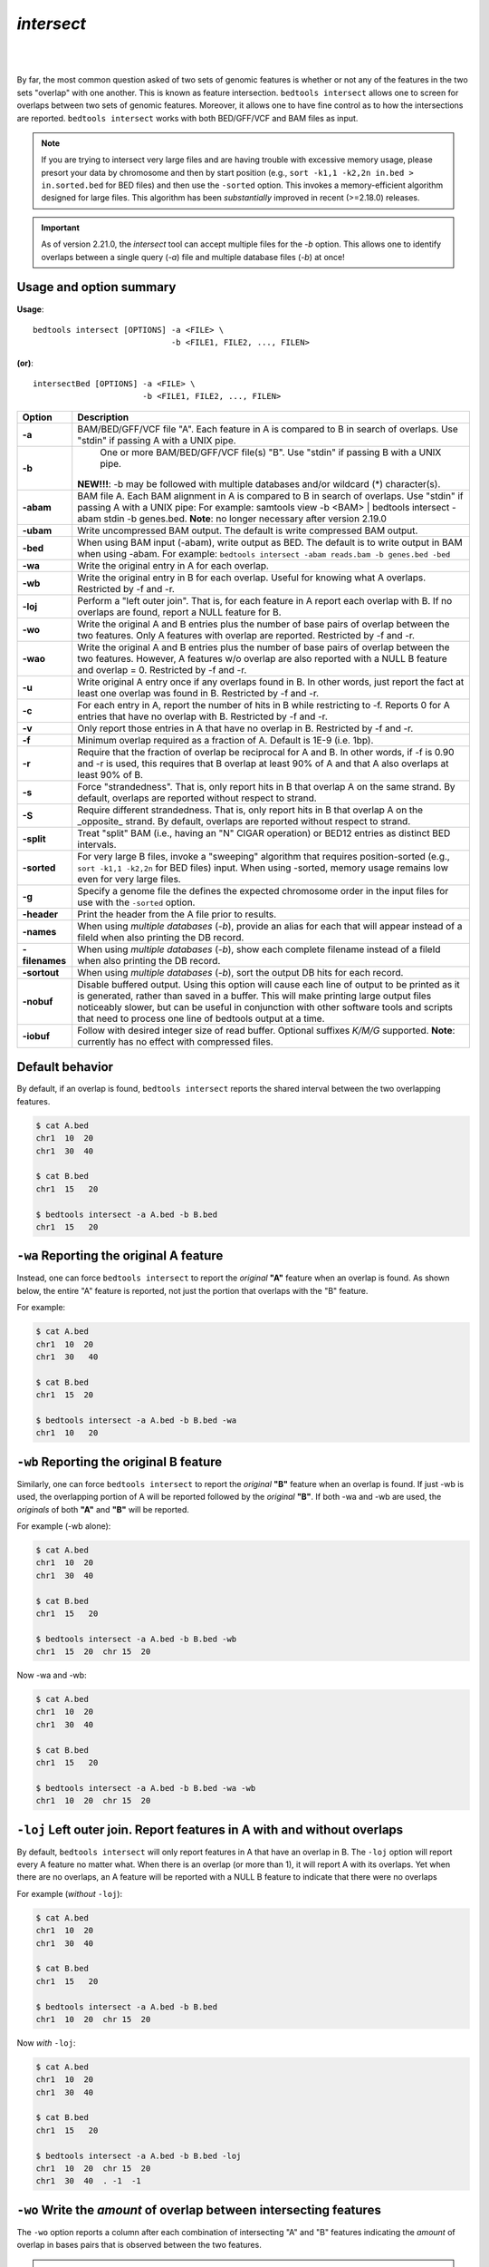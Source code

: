 .. _intersect:

#########################################
*intersect* 
#########################################

|

.. image:: ../images/tool-glyphs/intersect-glyph.png 

|

By far, the most common question asked of two sets of genomic features 
is whether or not any of the features in the two sets "overlap" 
with one another. This is known as feature intersection. 
``bedtools intersect`` allows one to screen for overlaps between 
two sets of genomic features. Moreover, it allows one to have fine control 
as to how the intersections are reported. ``bedtools intersect`` works 
with both BED/GFF/VCF and BAM files as input.

.. note::

    If you are trying to intersect very large files and are having trouble
    with excessive memory usage, please presort your data by chromosome and
    then by start position (e.g., ``sort -k1,1 -k2,2n in.bed > in.sorted.bed``
    for BED files) and then use the ``-sorted`` option.  This invokes a 
    memory-efficient algorithm designed for large files. This algorithm has
    been *substantially* improved in recent (>=2.18.0) releases. 

.. important::

    As of version 2.21.0, the `intersect` tool can accept multiple files for
    the `-b` option. This allows one to identify overlaps between a single
    query (`-a`) file and multiple database files (`-b`) at once!


.. seealso::

    :doc:`../tools/subtract`
    :doc:`../tools/window`
    
===============================
Usage and option summary
===============================
**Usage**:
::

  bedtools intersect [OPTIONS] -a <FILE> \
                               -b <FILE1, FILE2, ..., FILEN>

**(or)**:
::
  
  intersectBed [OPTIONS] -a <FILE> \
                         -b <FILE1, FILE2, ..., FILEN>




===========================    =========================================================================================================================================================
Option                         Description
===========================    =========================================================================================================================================================
**-a**		                     BAM/BED/GFF/VCF file "A". Each feature in A is compared to B in search of overlaps. Use "stdin" if passing A with a UNIX pipe.
**-b**		                     One or more BAM/BED/GFF/VCF file(s) "B". Use "stdin" if passing B with a UNIX pipe.
                               **NEW!!!**: -b may be followed with multiple databases and/or wildcard (*) character(s).
**-abam**	                     BAM file A. Each BAM alignment in A is compared to B in search of overlaps. Use "stdin" if passing A with a UNIX pipe: For example: samtools view -b <BAM> | bedtools intersect -abam stdin -b genes.bed.  **Note**: no longer necessary after version 2.19.0                                                 
**-ubam**	                     Write uncompressed BAM output. The default is write compressed BAM output.
**-bed**	                     When using BAM input (-abam), write output as BED. The default is to write output in BAM when using -abam. For example:   ``bedtools intersect -abam reads.bam -b genes.bed -bed``                              
**-wa**		                     Write the original entry in A for each overlap.
**-wb** 	                     Write the original entry in B for each overlap. Useful for knowing what A overlaps. Restricted by -f and -r.
**-loj**                         Perform a "left outer join". That is, for each feature in A report each overlap with B.  If no overlaps are found, report a NULL feature for B.
**-wo** 	                     Write the original A and B entries plus the number of base pairs of overlap between the two features. Only A features with overlap are reported. Restricted by -f and -r.
**-wao** 	   	                 Write the original A and B entries plus the number of base pairs of overlap between the two features. However, A features w/o overlap are also reported with a NULL B feature and overlap = 0. Restricted by -f and -r.
**-u**		                     Write original A entry once if any overlaps found in B. In other words, just report the fact at least one overlap was found in B. Restricted by -f and -r.
**-c** 		                     For each entry in A, report the number of hits in B while restricting to -f. Reports 0 for A entries that have no overlap with B. Restricted by -f and -r.
**-v**	 	                     Only report those entries in A that have no overlap in B. Restricted by -f and -r.
**-f**		                     Minimum overlap required as a fraction of A. Default is 1E-9 (i.e. 1bp).
**-r**		                     Require that the fraction of overlap be reciprocal for A and B. In other words, if -f is 0.90 and -r is used, this requires that B overlap at least 90% of A and that A also overlaps at least 90% of B.
**-s**		                     Force "strandedness". That is, only report hits in B that overlap A on the same strand. By default, overlaps are reported without respect to strand.
**-S**	                       Require different strandedness.  That is, only report hits in B that overlap A on the _opposite_ strand. By default, overlaps are reported without respect to strand.
**-split**	                   Treat "split" BAM (i.e., having an "N" CIGAR operation) or BED12 entries as distinct BED intervals.
**-sorted**	                   For very large B files, invoke a "sweeping" algorithm that requires position-sorted (e.g., ``sort -k1,1 -k2,2n`` for BED files) input. When using -sorted, memory usage remains low even for very large files.
**-g**                         Specify a genome file the defines the expected chromosome order in the input files for use with the ``-sorted`` option.
**-header**	                   Print the header from the A file prior to results.
**-names**                     When using *multiple databases* (`-b`), provide an alias for each that will appear instead of a fileId when also printing the DB record.
**-filenames**                 When using *multiple databases* (`-b`), show each complete filename instead of a fileId when also printing the DB record.
**-sortout**                   When using *multiple databases* (`-b`), sort the output DB hits for each record.
**-nobuf**                     Disable buffered output. Using this option will cause each line of output to be printed as it is generated, rather than saved in a buffer. This will make printing large output files noticeably slower, but can be useful in conjunction with other software tools and scripts that need to process one line of bedtools output at a time.
**-iobuf**                     Follow with desired integer size of read buffer. Optional suffixes `K/M/G` supported. **Note**: currently has no effect with compressed files.
===========================    =========================================================================================================================================================


===============================
Default behavior
===============================
By default, if an overlap is found, ``bedtools intersect`` reports the shared interval between the two
overlapping features.

.. code-block:: bash

  $ cat A.bed
  chr1  10  20
  chr1  30  40

  $ cat B.bed
  chr1  15   20

  $ bedtools intersect -a A.bed -b B.bed
  chr1  15   20



=============================================
``-wa`` Reporting the original A feature 
=============================================
Instead, one can force ``bedtools intersect`` to report the *original* **"A"** feature when an overlap is found. As
shown below, the entire "A" feature is reported, not just the portion that overlaps with the "B" feature.

For example:

.. code-block:: bash

  $ cat A.bed
  chr1  10  20
  chr1  30   40

  $ cat B.bed
  chr1  15  20

  $ bedtools intersect -a A.bed -b B.bed -wa
  chr1  10   20


=============================================
``-wb`` Reporting the original B feature 
=============================================
Similarly, one can force ``bedtools intersect`` to report the *original* **"B"** feature when an overlap is found. If
just -wb is used, the overlapping portion of A will be reported followed by the *original* **"B"**. If both -wa
and -wb are used, the *originals* of both **"A"** and **"B"** will be reported.

For example (-wb alone):

.. code-block:: bash

  $ cat A.bed
  chr1  10  20
  chr1  30  40

  $ cat B.bed
  chr1  15   20

  $ bedtools intersect -a A.bed -b B.bed -wb
  chr1  15  20  chr 15  20
  

Now -wa and -wb:

.. code-block:: bash

  $ cat A.bed
  chr1  10  20
  chr1  30  40

  $ cat B.bed
  chr1  15   20

  $ bedtools intersect -a A.bed -b B.bed -wa -wb
  chr1  10  20  chr 15  20

========================================================================
``-loj`` Left outer join. Report features in A with and without overlaps
========================================================================
By default, ``bedtools intersect`` will only report features in A that
have an overlap in B.  The ``-loj`` option will report every A feature
no matter what.  When there is an overlap (or more than 1), it will report
A with its overlaps. Yet when there are no overlaps, an A feature will be
reported with a NULL B feature to indicate that there were no overlaps

For example (*without* ``-loj``):

.. code-block:: bash

  $ cat A.bed
  chr1  10  20
  chr1  30  40

  $ cat B.bed
  chr1  15   20
  
  $ bedtools intersect -a A.bed -b B.bed
  chr1  10  20  chr 15  20
  
Now *with* ``-loj``:

.. code-block:: bash

    $ cat A.bed
    chr1  10  20
    chr1  30  40

    $ cat B.bed
    chr1  15   20

    $ bedtools intersect -a A.bed -b B.bed -loj
    chr1  10  20  chr 15  20
    chr1  30  40  . -1  -1


=======================================================================
``-wo`` Write the *amount* of overlap between intersecting features 
=======================================================================
The ``-wo`` option reports a column after each combination of intersecting
"A" and "B" features indicating the *amount* of overlap in bases pairs that
is observed between the two features. 

.. note::

    When an interval in A does not intersect an interval in B, it will not be
    reported.  If you would like to report such intervals with an overlap equal
    to 0, see the ``-wao`` option.

.. code-block:: bash

    $ cat A.bed
    chr1    10    20
    chr1    30    40

    $ cat B.bed
    chr1    15  20
    chr1    18  25

    $ bedtools intersect -a A.bed -b B.bed -wo
    chr1    10    20    chr1    15  20  5
    chr1    10    20    chr1    18  25  2


=======================================================================
``-wao`` Write *amounts* of overlap for all features. 
=======================================================================
The ``-wao`` option extends upon the ``-wo`` option in that, unlike ``-wo``,
it reports an overlap of 0 for features in A that do not have an intersection
in B. 

.. code-block:: bash

    $ cat A.bed
    chr1    10    20
    chr1    30    40

    $ cat B.bed
    chr1    15  20
    chr1    18  25

    $ bedtools intersect -a A.bed -b B.bed -wao
    chr1    10    20    chr1    15  20  5
    chr1    10    20    chr1    18  25  2
    chr1    30    40    .       -1  -1  0

==========================================================================
``-u`` (unique) Reporting the mere presence of *any* overlapping features 
==========================================================================
Often you'd like to simply know a feature in "A" overlaps one or more
features in B without reporting each and every intersection.  The ``-u``
option will do exactly this: if an one or more overlaps exists, the 
A feature is reported.  Otherwise, nothing is reported.

For example, without ``-u``:

.. code-block:: bash

    $ cat A.bed
    chr1  10  20

    $ cat B.bed
    chr1  15  20
    chr1  17  22

    $ bedtools intersect -a A.bed -b B.bed
    chr1  15   20
    chr1  17   20
    
Now with ``-u``:

.. code-block:: bash

    $ cat A.bed
    chr1  10  20

    $ cat B.bed
    chr1  15  20
    chr1  17  22

    $ bedtools intersect -a A.bed -b B.bed -u
    chr1  10   20


=======================================================================
``-c`` Reporting the number of overlapping features 
=======================================================================
The -c option reports a column after each "A" feature indicating the *number* (0 or more) of overlapping
features found in "B". Therefore, *each feature in A is reported once*.

.. code-block:: bash

    $ cat A.bed
    chr1    10    20
    chr1    30    40

    $ cat B.bed
    chr1    15  20
    chr1    18  25

    $ bedtools intersect -a A.bed -b B.bed -c
    chr1    10    20    2
    chr1    30    40    0




=======================================================================
``-v`` Reporting the absence of any overlapping features 
=======================================================================
There will likely be cases where you'd like to know which "A" features 
do not overlap with any of the "B" features. Perhaps you'd like to know 
which SNPs don't overlap with any gene annotations. The ``-v`` 
(an homage to "grep -v") option will only report those "A" features 
that have no overlaps in "B".

.. code-block:: bash

    $ cat A.bed
    chr1  10  20
    chr1  30  40

    $ cat B.bed
    chr1  15  20

    $ bedtools intersect -a A.bed -b B.bed -v
    chr1  30   40



=======================================================================
``-f`` Requiring a minimal overlap fraction 
=======================================================================
By default, ``bedtools intersect`` will report an overlap between A and B so long as there is at least one base
pair is overlapping. Yet sometimes you may want to restrict reported overlaps between A and B to cases
where the feature in B overlaps at least X% (e.g. 50%) of the A feature. The -f option does exactly
this.

For example (note that the second B entry is not reported):

.. code-block:: bash

  $ cat A.bed
  chr1 100 200
  
  $ cat B.bed
  chr1 130 201
  chr1 180 220
  
  $ bedtools intersect -a A.bed -b B.bed -f 0.50 -wa -wb
  chr1 100 200 chr1 130 201

==========================================================================
``-r, and -f`` Requiring reciprocal minimal overlap fraction 
==========================================================================
Similarly, you may want to require that a minimal fraction of both the A and the B features is
overlapped. For example, if feature A is 1kb and feature B is 1Mb, you might not want to report the
overlap as feature A can overlap at most 1% of feature B. If one set -f to say, 0.02, and one also
enable the -r (reciprocal overlap fraction required), this overlap would not be reported.

For example (note that the second B entry is not reported):

.. code-block:: bash

  $ cat A.bed
  chr1 100 200
  
  $ cat B.bed
  chr1 130 201
  chr1 130 200000
  
  $ bedtools intersect -a A.bed -b B.bed -f 0.50 -r -wa -wb
  chr1 100 200 chr1 130 201

==========================================================================
``-s`` Enforcing *same* strandedness 
==========================================================================
By default, ``bedtools intersect`` will report overlaps between features 
even if the features are on opposite strands. However, if strand information 
is present in both BED files and the "-s" option is used, overlaps will only 
be reported when features are on the same strand.

For example (note that the first B entry is not reported):

.. code-block:: bash

  $ cat A.bed
  chr1 100 200 a1 100 +
  
  $ cat B.bed
  chr1 130 201 b1 100 -
  chr1 132 203 b2 100 +
  
  $ bedtools intersect -a A.bed -b B.bed -wa -wb -s
  chr1 100 200 a1 100 + chr1 132 203 b2 100 +
  

==========================================================================
``-S`` Enforcing *opposite* "strandedness" 
==========================================================================
The ``-s`` option enforces that overlaps be on the *same* strand.  In some
cases, you may want to enforce that overlaps be found on *opposite* strands.
In this, case use the ``-S`` option.

For example:

.. code-block:: bash

  $ cat A.bed
  chr1 100 200 a1 100 +
  
  $ cat B.bed
  chr1 130 201 b1 100 -
  chr1 132 203 b2 100 +
  
  $ bedtools intersect -a A.bed -b B.bed -wa -wb -S
  chr1 100 200 a1 100 + chr1 130 201 b1 100 -
  
  
==========================================================================
``-abam`` Default behavior when using BAM input (deprecated since 2.18.0)
==========================================================================
When comparing alignments in BAM format (**-abam**) to features in BED format (**-b**), ``bedtools intersect``
will, **by default**, write the output in BAM format. That is, each alignment in the BAM file that meets
the user's criteria will be written (to standard output) in BAM format. This serves as a mechanism to
create subsets of BAM alignments are of biological interest, etc. Note that only the mate in the BAM
alignment is compared to the BED file. Thus, if only one end of a paired-end sequence overlaps with a
feature in B, then that end will be written to the BAM output. By contrast, the other mate for the
pair will not be written. One should use **pairToBed(Section 5.2)** if one wants each BAM alignment
for a pair to be written to BAM output.

.. code-block:: bash

  $ bedtools intersect -abam reads.unsorted.bam -b simreps.bed | \
         samtools view - | \
             head -3
  
  BERTHA_0001:3:1:15:1362#0 99 chr4 9236904 0 50M = 9242033 5 1 7 9
  AGACGTTAACTTTACACACCTCTGCCAAGGTCCTCATCCTTGTATTGAAG W c T U ] b \ g c e g X g f c b f c c b d d g g V Y P W W _
  \c`dcdabdfW^a^gggfgd XT:A:R NM:i:0 SM:i:0 AM:i:0 X0:i:19 X1:i:2 XM:i:0 XO:i:0 XG:i:0 MD:Z:50
  BERTHA _0001:3:1:16:994#0 83 chr6 114221672 37 25S6M1I11M7S =
  114216196 -5493 G A A A G G C C A G A G T A T A G A A T A A A C A C A A C A A T G T C C A A G G T A C A C T G T T A
  gffeaaddddggggggedgcgeggdegggggffcgggggggegdfggfgf XT:A:M NM:i:3 SM:i:37 AM:i:37 XM:i:2 X O : i :
  1 XG:i:1 MD:Z:6A6T3
  BERTHA _0001:3:1:16:594#0 147 chr8 43835330 0 50M =
  43830893 -4487 CTTTGGGAGGGCTTTGTAGCCTATCTGGAAAAAGGAAATATCTTCCCATG U
  \e^bgeTdg_Kgcg`ggeggg_gggggggggddgdggVg\gWdfgfgff XT:A:R NM:i:2 SM:i:0 AM:i:0 X0:i:10 X1:i:7 X M : i :
  2 XO:i:0 XG:i:0 MD:Z:1A2T45

.. note::

  As of version 2.18.0, it is no longer necessary to specify a BAM input file via ``-abam``. 
  Bedtools now autodetects this when ``-a`` is used.



==========================================================================
``-ubam`` Default behavior when using BAM input 
==========================================================================
The ``-ubam`` option writes *uncompressed* BAM output to stdout.  This is
useful for increasing the speed of pipelines that accept the output of
``bedtools`` intersect as input, since the receiving tool does not need to
uncompress the data.

==========================================================================
``-bed`` Output BED format when using BAM input 
==========================================================================
When comparing alignments in BAM format (**-abam**) to features in BED format (**-b**), ``bedtools intersect``
will **optionally** write the output in BED format. That is, each alignment in the BAM file is converted
to a 6 column BED feature and if overlaps are found (or not) based on the user's criteria, the BAM
alignment will be reported in BED format. The BED "name" field is comprised of the RNAME field in
the BAM alignment. If mate information is available, the mate (e.g., "/1" or "/2") field will be
appended to the name. The "score" field is the mapping quality score from the BAM alignment.

.. code-block:: bash

  $ bedtools intersect -abam reads.unsorted.bam -b simreps.bed -bed | head -20
  
  chr4  9236903   9236953   BERTHA_0001:3:1:15:1362#0/1  0   +
  chr6  114221671 114221721 BERTHA_0001:3:1:16:994#0/1   37  -
  chr8  43835329  43835379  BERTHA_0001:3:1:16:594#0/2   0   -
  chr4  49110668  49110718  BERTHA_0001:3:1:31:487#0/1   23  +
  chr19 27732052  27732102  BERTHA_0001:3:1:32:890#0/2   46  +
  chr19 27732012  27732062  BERTHA_0001:3:1:45:1135#0/1  37  +
  chr10 117494252 117494302 BERTHA_0001:3:1:68:627#0/1   37  -
  chr19 27731966  27732016  BERTHA_0001:3:1:83:931#0/2   9   +
  chr8  48660075  48660125  BERTHA_0001:3:1:86:608#0/2   37  -
  chr9  34986400  34986450  BERTHA_0001:3:1:113:183#0/2  37  -
  chr10 42372771  42372821  BERTHA_0001:3:1:128:1932#0/1 3   -
  chr19 27731954  27732004  BERTHA_0001:3:1:130:1402#0/2 0   +
  chr10 42357337  42357387  BERTHA_0001:3:1:137:868#0/2  9   +
  chr1  159720631 159720681 BERTHA_0001:3:1:147:380#0/2  37  -
  chrX  58230155  58230205  BERTHA_0001:3:1:151:656#0/2  37  -
  chr5  142612746 142612796 BERTHA_0001:3:1:152:1893#0/1 37  -
  chr9  71795659  71795709  BERTHA_0001:3:1:177:387#0/1  37  +
  chr1  106240854 106240904 BERTHA_0001:3:1:194:928#0/1  37  -
  chr4  74128456  74128506  BERTHA_0001:3:1:221:724#0/1  37  -
  chr8  42606164  42606214  BERTHA_0001:3:1:244:962#0/1  37  +
  
==================================================================================
``-split`` Reporting overlaps with spliced alignments or blocked BED features 
==================================================================================
As described in section 1.3.19, bedtools intersect will, by default, screen for overlaps against the entire span
of a spliced/split BAM alignment or blocked BED12 feature. When dealing with RNA-seq reads, for
example, one typically wants to only screen for overlaps for the portions of the reads that come from
exons (and ignore the interstitial intron sequence). The **-split** command allows for such overlaps to be
performed.

For example, the diagram below illustrates the *default* behavior. The blue dots represent the "split/
spliced" portion of the alignment (i.e., CIGAR "N" operation). In this case, the two exon annotations
are reported as overlapping with the "split" BAM alignment, but in addition, a third feature that
overlaps the "split" portion of the alignment is also reported.

::
  Chromosome  ~~~~~~~~~~~~~~~~~~~~~~~~~~~~~~~~~~~~~~~~~~~~~~~~~~~~~~~~~~~~~~~~
  
  Exons       ---------------                                       ----------
  
  BED/BAM  A     ************.......................................****
  
  BED File B  ^^^^^^^^^^^^^^^                     ^^^^^^^^          ^^^^^^^^^^
  
  Result      ===============                     ========          ==========

  
In contrast, when using the **-split** option, only the exon overlaps are reported.

::
  Chromosome  ~~~~~~~~~~~~~~~~~~~~~~~~~~~~~~~~~~~~~~~~~~~~~~~~~~~~~~~~~~~~~~~~
  
  Exons       ---------------                                       ----------
  
  BED/BAM  A     ************.......................................****
  
  BED File B  ^^^^^^^^^^^^^^^                     ^^^^^^^^          ^^^^^^^^^^
  
  Result      ===============                                       ==========
  

==========================================================================
``-sorted`` Invoke a memory-efficient algorithm for very large files.
==========================================================================
The default algorithm for detecting overlaps loads the B file into an R-tree
structure in memory.  While fast, it can consume substantial memory for large
files.  For these reason, we provide an alternative, memory efficient algorithm
that depends upon inout files that have been sorted by chromosome and then by
start position. When both input files are position-sorted, the algorithm can
"sweep" through the data and detect overlaps on the fly in a manner much
like the way database systems join two tables.  This option is invoked with the
``-sorted`` option.

.. note::

  By default, the ``-sorted`` option requires that the records are **GROUPED** 
  by chromosome and that within each chromosome group, the records are sorted by
  chromosome position. One way to achieve this (for BED files for example) is use
  the UNIX sort utility to sort both files by chromosome and then by position. 
  That is, ``sort -k1,1 -k2,2n in.bed > in.sorted.bed``. However, since we merely 
  require that the chromsomes are grouped (that is, all records for a given chromosome
  come in a single block in the file), sorting criteria other than the alphanumeric
  criteria that is used by the ``sort`` utility are fine. For example, you could use
  the "version sort" (``-V``) option in newer versions of GNU sort to make the chromosomes
  come in this (chr1, chr2, chr3) order instead of this (chr1, chr10, chr11) order.


For example:

.. code-block:: bash
  
  $ bedtools intersect -a big.sorted.bed -b huge.sorted.bed -sorted


==========================================================================
``-g`` Define an alternate chromosome sort order via a genome file.
==========================================================================
As described above, the ``-sorted`` option expects that the input files are grouped 
by chromosome. However, there arise cases where ones input
files are sorted by a different criteria and it is to computationally onerous
to resort the files alphanumerically.  For example, the GATK expects that 
BAM files are sorted in a very specific manner.  The ``-g`` option allows
one to specify an exact ording that should be expected in the input (e.g.,
BAM, BED, etc.) files. All you need to do is re-order you genome file to 
specify the order. Also, the use of a genome file to specify the expected
order allows the ``intersect`` tool to detect when two files are internally 
grouped but each file actually follows a different order.  This will cause
incorrect results and the ``-g`` file will alert you to such problems.

For example, an alphanumerically ordered genome file would look like the 
following:

.. code-block:: bash

    $ cat hg19.genome
    chr1  249250621
    chr10 135534747
    chr11 135006516
    chr12 133851895
    chr13 115169878
    chr14 107349540
    chr15 102531392
    chr16 90354753
    chr17 81195210
    chr18 78077248
    chr19 59128983
    chr2  243199373
    chr20 63025520
    chr21 48129895
    chr22 51304566
    chr3  198022430
    chr4  191154276
    chr5  180915260
    chr6  171115067
    chr7  159138663
    chr8  146364022
    chr9  141213431
    chrM  16571
    chrX  155270560
    chrY  59373566

However, if your input BAM or BED files are ordered such as ``chr1, chr2, chr3``, etc., 
one need to simply reorder the genome file accordingly:

.. code-block:: bash

    $ sort -k1,1V hg19.genome > hg19.versionsorted.genome
    $ cat hg19.versionsorted.genome
    chr1  249250621
    chr2  243199373
    chr3  198022430
    chr4  191154276
    chr5  180915260
    chr6  171115067
    chr7  159138663
    chr8  146364022
    chr9  141213431
    chr10 135534747
    chr11 135006516
    chr12 133851895
    chr13 115169878
    chr14 107349540
    chr15 102531392
    chr16 90354753
    chr17 81195210
    chr18 78077248
    chr19 59128983
    chr20 63025520
    chr21 48129895
    chr22 51304566
    chrM  16571
    chrX  155270560
    chrY  59373566

At this point, one can now use the ``-sorted`` option along with the genome file
in order to properly process the input files that abide by something other than an
alphanumeric sorting order.

.. code-block:: bash

    $ bedtools intersect -a a.versionsorted.bam -b b.versionsorted.bed \
        -sorted \
        -g hg19.versionsorted.genome

Et voila.


==========================================================================
Intersecting against MULTIPLE -b files.
==========================================================================
As of version 2.21.0, the `intersect` tool can detect overlaps between
a single `-a` file and multiple `-b` files (instead of just one previously).
One simply provides multiple `-b` files on the command line.

For example, consider the following query (`-a`) file and three distinct (`-b`) files:

.. code-block:: bash
  
  $ cat query.bed
  chr1  1 20
  chr1  40  45
  chr1  70  90
  chr1  105 120
  chr2  1 20
  chr2  40  45
  chr2  70  90
  chr2  105 120
  chr3  1 20
  chr3  40  45
  chr3  70  90
  chr3  105 120
  chr3  150 200
  chr4  10  20

  $ cat d1.bed
  chr1  5 25
  chr1  65  75
  chr1  95  100
  chr2  5 25
  chr2  65  75
  chr2  95  100
  chr3  5 25
  chr3  65  75
  chr3  95  100
  
  $ cat d2.bed
  chr1  40  50
  chr1  110 125
  chr2  40  50
  chr2  110 125
  chr3  40  50
  chr3  110 125
  
  $ cat d3.bed
  chr1  85  115
  chr2  85  115
  chr3  85  115

We can now compare query.bed to all three database files at once.:

.. code-block:: bash

  $ bedtools intersect -a query.bed \
      -b d1.bed d2.bed d3.bed
  chr1  5 20
  chr1  40  45
  chr1  70  75
  chr1  85  90
  chr1  110 120
  chr1  105 115
  chr2  5 20
  chr2  40  45
  chr2  70  75
  chr2  85  90
  chr2  110 120
  chr2  105 115
  chr3  5 20
  chr3  40  45
  chr3  70  75
  chr3  85  90
  chr3  110 120
  chr3  105 115

Clearly this is not completely informative because we cannot tell from which file each intersection came. However, if we use `-wa` and `-wb`, this becomes abundantly clear. When these options are used, the first column after the complete `-a` record lists the file number from which the overlap came. The number corresponds to the order in which the files were given on the command line. 

.. code-block:: bash

  $ bedtools intersect -wa -wb \
      -a query.bed \
      -b d1.bed d2.bed d3.bed \
      -sorted
  chr1  1 20  1 chr1  5 25
  chr1  40  45  2 chr1  40  50
  chr1  70  90  1 chr1  65  75
  chr1  70  90  3 chr1  85  115
  chr1  105 120 2 chr1  110 125
  chr1  105 120 3 chr1  85  115
  chr2  1 20  1 chr2  5 25
  chr2  40  45  2 chr2  40  50
  chr2  70  90  1 chr2  65  75
  chr2  70  90  3 chr2  85  115
  chr2  105 120 2 chr2  110 125
  chr2  105 120 3 chr2  85  115
  chr3  1 20  1 chr3  5 25
  chr3  40  45  2 chr3  40  50
  chr3  70  90  1 chr3  65  75
  chr3  70  90  3 chr3  85  115
  chr3  105 120 2 chr3  110 125
  chr3  105 120 3 chr3  85  115

In many cases, it may be more useful to report an informative "label" for each file instead of a file number.  One can do this with the `-names` option.

.. code-block:: bash

  $ bedtools intersect -wa -wb \
      -a query.bed \
      -b d1.bed d2.bed d3.bed \
      -names d1 d2 d3 \
      -sorted
  chr1  1 20  d1  chr1  5 25
  chr1  40  45  d2  chr1  40  50
  chr1  70  90  d1  chr1  65  75
  chr1  70  90  d3  chr1  85  115
  chr1  105 120 d2  chr1  110 125
  chr1  105 120 d3  chr1  85  115
  chr2  1 20  d1  chr2  5 25
  chr2  40  45  d2  chr2  40  50
  chr2  70  90  d1  chr2  65  75
  chr2  70  90  d3  chr2  85  115
  chr2  105 120 d2  chr2  110 125
  chr2  105 120 d3  chr2  85  115
  chr3  1 20  d1  chr3  5 25
  chr3  40  45  d2  chr3  40  50
  chr3  70  90  d1  chr3  65  75
  chr3  70  90  d3  chr3  85  115
  chr3  105 120 d2  chr3  110 125
  chr3  105 120 d3  chr3  85  115

Or perhaps it may be more useful to report the file name.  One can do this with the `-filenames` option.

.. code-block:: bash

  $ bedtools intersect -wa -wb \
      -a query.bed \
      -b d1.bed d2.bed d3.bed \
      -sorted \
      -filenames 
  chr1  1 20  d1.bed  chr1  5 25
  chr1  40  45  d2.bed  chr1  40  50
  chr1  70  90  d1.bed  chr1  65  75
  chr1  70  90  d3.bed  chr1  85  115
  chr1  105 120 d2.bed  chr1  110 125
  chr1  105 120 d3.bed  chr1  85  115
  chr2  1 20  d1.bed  chr2  5 25
  chr2  40  45  d2.bed  chr2  40  50
  chr2  70  90  d1.bed  chr2  65  75
  chr2  70  90  d3.bed  chr2  85  115
  chr2  105 120 d2.bed  chr2  110 125
  chr2  105 120 d3.bed  chr2  85  115
  chr3  1 20  d1.bed  chr3  5 25
  chr3  40  45  d2.bed  chr3  40  50
  chr3  70  90  d1.bed  chr3  65  75
  chr3  70  90  d3.bed  chr3  85  115
  chr3  105 120 d2.bed  chr3  110 125
  chr3  105 120 d3.bed  chr3  85  115

Other options to `intersect` can be used as well.  For example, let's use `-v` to report those intervals in query.bed that do not overlap any of the intervals in the three database files:

.. code-block:: bash

  $ bedtools intersect -wa -wb \
      -a query.bed \
      -b d1.bed d2.bed d3.bed \
      -sorted \
      -v 
  chr3  150 200
  chr4  10  20

Or, let's report only those intersections where 100% of the query record is overlapped by a database record:

.. code-block:: bash

  $ bedtools intersect -wa -wb \
      -a query.bed \
      -b d1.bed d2.bed d3.bed \
      -sorted \
      -names d1 d2 d3
      -f 1.0
  chr1  40  45  d2  chr1  40  50
  chr2  40  45  d2  chr2  40  50
  chr3  40  45  d2  chr3  40  50


==========================================================================
``-header`` Print the header for the A file before reporting results.
==========================================================================
By default, if your A file has a header, it is ignored when reporting results.
This option will instead tell bedtools to first print the header for the
A file prior to reporting results.

